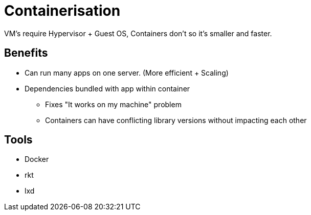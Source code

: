 = Containerisation

VM's require Hypervisor + Guest OS, Containers don't so it's smaller and faster.

== Benefits

* Can run many apps on one server. (More efficient + Scaling)
* Dependencies bundled with app within container 
** Fixes "It works on my machine" problem 
** Containers can have conflicting library versions without impacting each other

== Tools

* Docker
* rkt
* lxd